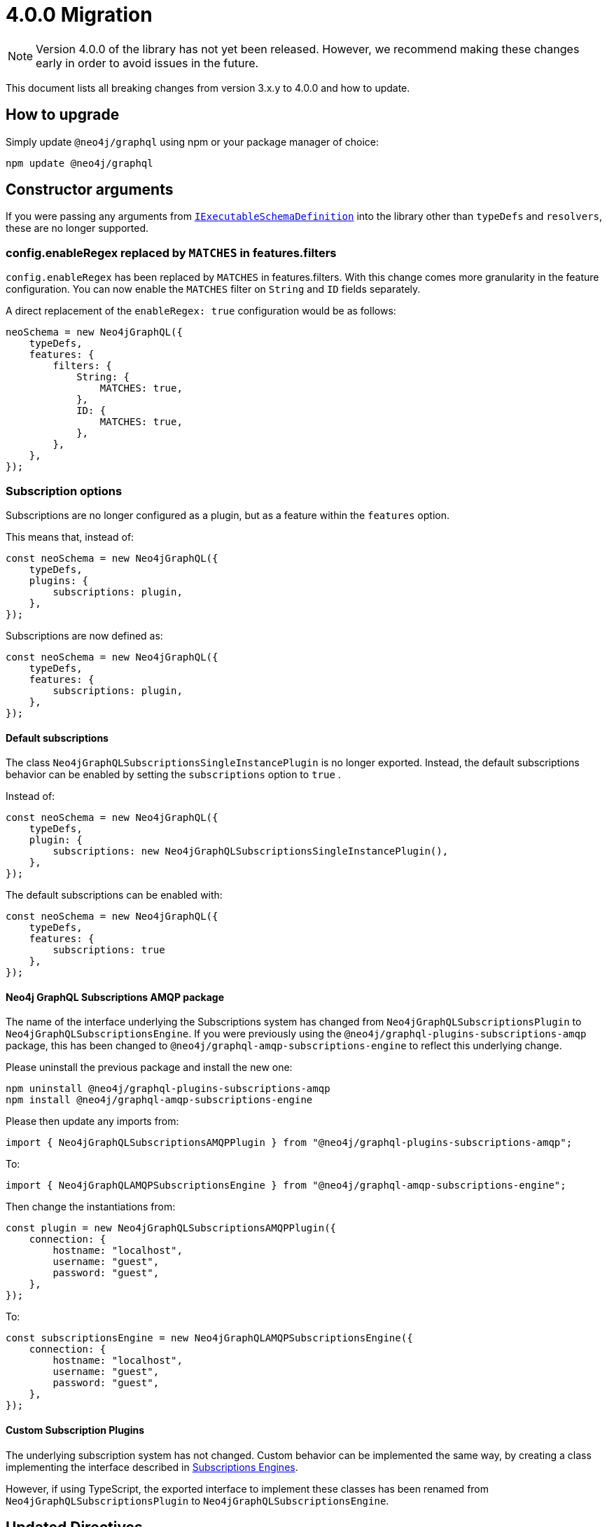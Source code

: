 [[v4-migration]]

= 4.0.0 Migration

NOTE: Version 4.0.0 of the library has not yet been released. However, we recommend making these changes early in order to avoid issues in the future.

This document lists all breaking changes from version 3.x.y to 4.0.0 and how to update.

== How to upgrade
Simply update `@neo4j/graphql` using npm or your package manager of choice:

[source, bash, indent=0]
----
npm update @neo4j/graphql
----

== Constructor arguments

If you were passing any arguments from https://the-guild.dev/graphql/tools/docs/api/interfaces/schema_src.iexecutableschemadefinition[`IExecutableSchemaDefinition`] into the library
other than `typeDefs` and `resolvers`, these are no longer supported.

=== config.enableRegex replaced by `MATCHES` in features.filters

`config.enableRegex` has been replaced by `MATCHES` in features.filters. With this change comes more granularity in the feature configuration. You can now enable the `MATCHES` filter on `String` and `ID` fields separately.

A direct replacement of the `enableRegex: true` configuration would be as follows:

[source, javascript, indent=0]
----
neoSchema = new Neo4jGraphQL({
    typeDefs,
    features: {
        filters: {
            String: {
                MATCHES: true,
            },
            ID: {
                MATCHES: true,
            },
        },
    },
});
----

[subscriptions-options]
=== Subscription options

Subscriptions are no longer configured as a plugin, but as a feature within the `features` option.

This means that, instead of:

```javascript
const neoSchema = new Neo4jGraphQL({
    typeDefs,
    plugins: {
        subscriptions: plugin,
    },
});
```

Subscriptions are now defined as:

```javascript
const neoSchema = new Neo4jGraphQL({
    typeDefs,
    features: {
        subscriptions: plugin,
    },
});
```

==== Default subscriptions

The class `Neo4jGraphQLSubscriptionsSingleInstancePlugin` is no longer exported. 
Instead, the default subscriptions behavior can be enabled by setting the `subscriptions` option to `true` .

Instead of:

[source, javascript, indent=0]
----
const neoSchema = new Neo4jGraphQL({
    typeDefs,
    plugin: {
        subscriptions: new Neo4jGraphQLSubscriptionsSingleInstancePlugin(),
    },
});
----

The default subscriptions can be enabled with:

[source, javascript, indent=0]
----
const neoSchema = new Neo4jGraphQL({
    typeDefs,
    features: {
        subscriptions: true
    },
});
----

==== Neo4j GraphQL Subscriptions AMQP package

The name of the interface underlying the Subscriptions system has changed from `Neo4jGraphQLSubscriptionsPlugin` to `Neo4jGraphQLSubscriptionsEngine`. 
If you were previously using the `@neo4j/graphql-plugins-subscriptions-amqp` package, this has been changed to `@neo4j/graphql-amqp-subscriptions-engine` to reflect this underlying change.

Please uninstall the previous package and install the new one:

[source, bash, indent=0]
----
npm uninstall @neo4j/graphql-plugins-subscriptions-amqp
npm install @neo4j/graphql-amqp-subscriptions-engine
----

Please then update any imports from:

[source, javascript, indent=0]
----
import { Neo4jGraphQLSubscriptionsAMQPPlugin } from "@neo4j/graphql-plugins-subscriptions-amqp";
----

To:

[source, javascript, indent=0]
----
import { Neo4jGraphQLAMQPSubscriptionsEngine } from "@neo4j/graphql-amqp-subscriptions-engine";
----

Then change the instantiations from:

[source, javascript, indent=0]
----
const plugin = new Neo4jGraphQLSubscriptionsAMQPPlugin({
    connection: {
        hostname: "localhost",
        username: "guest",
        password: "guest",
    },
});
----

To:

[source, javascript, indent=0]
----
const subscriptionsEngine = new Neo4jGraphQLAMQPSubscriptionsEngine({
    connection: {
        hostname: "localhost",
        username: "guest",
        password: "guest",
    },
});
----

==== Custom Subscription Plugins
The underlying subscription system has not changed.
Custom behavior can be implemented the same way, by creating a class implementing the interface described in xref::subscriptions/engines.adoc#custom-subscription[Subscriptions Engines].

However, if using TypeScript, the exported interface to implement these classes has been renamed from `Neo4jGraphQLSubscriptionsPlugin` to `Neo4jGraphQLSubscriptionsEngine`.

== Updated Directives

We have renamed a number of directives and their arguments, in order to make using `@neo4j/graphql` more intuitive.

[populatedBy-migration]
=== `@callback` renamed to `@populatedBy`

Previously, there was ambiguity over the behaviour of `@callback`. As the directive is used to populate a value on input, it has been renamed `@populatedBy` to reflect this.
Additionally, the `name` argument was previously used to specify the callback used to populate the field's value.
This has been renamed to `callback` to make it clear that it refers to a callback.

Therefore, the following usage of the directive would be invalid:

[source, graphql, indent=0]
----
type User {
  id: ID! @callback(name: "nanoid", operations: [CREATE])
  firstName: String!
  surname: String!
}
----

It would instead need to be updated to use the new directive and argument as below:

[source, graphql, indent=0]
----
type User {
  id: ID! @populatedBy(callback: "nanoid", operations: [CREATE])
  firstName: String!
  surname: String!
}
----

Configuration for callbacks has also been moved as part of this change. Before these changes, a callback named `nanoid` would need to be defined as below:

[source, javascript, indent=0]
----
new Neo4jGraphQL({
  typeDefs,
  config: {
    callbacks: {
      nanoid: () => { return nanoid(); }
    }
  }
});
----

This has been changed to use the `features` constructor object:

[source, javascript, indent=0]
----
new Neo4jGraphQL({
  typeDefs,
  features: {
    populatedBy: {
      callbacks: {
        nanoid: () => { return nanoid(); }
      }
    }
  }
});
----

[customResolver-migration]
=== `@computed` renamed to `@customResolver`

Previously, there was ambiguity over the behaviour of `@computed` and it wasn't clear that it was intended to be used with a custom resolver. In order to make this clear, `@computed` has been renamed to `@customResolver`.
Furthermore, the behaviour of the `from` argument was not clear. The argument is used to specify which fields other fields are required by the custom resolver. As a result, `from` has been renamed to `requires`.

These changes mean that the following type definition is invalid in version 4.0.0:

[source, graphql, indent=0]
----
type User {
  firstName: String!
  lastName: String!
  fullName: String! @computed(from: ["firstName", "lastName"])
}
----

Instead, it would need to be updated to use the new directive and argument as below:

[source, graphql, indent=0]
----
type User {
  firstName: String!
  lastName: String!
  fullName: String! @customResolver(requires: ["firstName", "lastName"])
}
----

Note that before and after these changes, a custom resolver would need to be defined as below:

[source, javascript, indent=0]
----
new Neo4jGraphQL({
  typeDefs,
  resolvers: {
    User: {
      fullName: ({ firstName, lastName }, args, context, info) => (`${firstName} ${lastName}`),
    }
  }
});
----

==== `requires` changes

In version 4.0.0, it is now possible to require non-scalar fields. This means it is also possible to require fields on related type.
To make this possible, the `requires` argument now accept a graphql selection set instead of a list of strings.

Therefore, the following type definitions:

[source, graphql, indent=0]
----
type User {
    firstName: String!
    lastName: String!
    fullName: String! @customResolver(requires: ["firstName", "lastName"])
}
----

Would need to be modified to use a selection set as below:

[source, graphql, indent=0]
----
type User {
    firstName: String!
    lastName: String!
    fullName: String! @customResolver(requires: "firstName lastName")
}
----

Below is a more advanced example showing what the selection set is capable of:

[source, graphql, indent=0]
----
interface Publication {
    publicationYear: Int!
}

type Author {
    name: String!
    publications: [Publication!]! @relationship(type: "WROTE", direction: OUT)
    publicationsWithAuthor: [String!]!
        @customResolver(
            requires: "name publications { publicationYear ...on Book { title } ... on Journal { subject } }"
        )
}

type Book implements Publication {
    title: String!
    publicationYear: Int!
    author: [Author!]! @relationship(type: "WROTE", direction: IN)
}

type Journal implements Publication {
    subject: String!
    publicationYear: Int!
    author: [Author!]! @relationship(type: "WROTE", direction: IN)
}
----

Additionally, the requires argument also validates the required selection set against your type definitions.
Therefore, as there is no field called `someFieldThatDoesNotExist`, an error would be thrown on startup if you tried to use the following type definitions:

[source, graphql, indent=0]
----
type User {
    firstName: String!
    lastName: String!
    fullName: String! @customResolver(requires: "firstName someFieldThatDoesNotExist")
}
----

[plural-migration]
=== `plural` argument removed from `@node` and replaced with `@plural`

How a type name is pluralised has nothing to do with nodes in the database. As a result, having a `plural` argument on the `@node` directive did not make sense.
As a result, the `plural` argument of `@node` has been removed and replaced with a new `@plural` directive. The `@plural` directive takes the pluralised type name using the `value` argument.

This means that the following type definition is invalid:

[source, graphql, indent=0]
----
type Tech @node(label: "TechDB", plural: "Techs") {
  name: String
}
----

It would need to be updated to use the new directive as below:

[source, graphql, indent=0]
----
type Tech @node(label: "TechDB") @plural(value: "Techs") {
  name: String
}
----

[label-migration]
=== `label` and `additionalLabels` arguments removed from `@node` and replaced with new argument `labels`

There is no concept of a "main label" in the Neo4j database. As such, keeping these two separate arguments causes a disconnect between the database and the GraphQL library.
As a result, the `label` and `additionalLabels` arguments have been condensed into a single argument `labels` which will accept a list of string labels that used when a node of the given GraphQL type is created.
Please note that defining `labels` means you take control of the database labels of the node. Indexes and constraints in Neo4j only support a single label, for which the first element of the `labels` argument will be used.

The equivalent of using just the `label` argument is now a list with a single value:

[source, graphql, indent=0]
----
type Tech @node(label: "TechDB") {
  name: String
}
# becomes
type Tech @node(labels: ["TechDB"]) {
  name: String
}
----

When creating the equivalent of using just the `additionalLabels` argument now requires the first value in the list to be the GraphQL type name:

[source, graphql, indent=0]
----
type Tech @node(additionalLabels: ["TechDB"]) {
  name: String
}
# becomes
type Tech @node(labels: ["Tech", "TechDB"]) {
  name: String
}
----

The equivalent of using both deprecated arguments is a list with all the values concatenated:

[source, graphql, indent=0]
----
type Tech @node(label: "TechDB", additionalLabels: ["AwesomeTech"]) {
  name: String
}
# becomes
type Tech @node(labels: ["TechDB", "AwesomeTech"]) {
  name: String
}
----

As before, providing none of these arguments results in the node label being the same as the GraphQL type name. 

Please note the implications on constraints.
In the following example, a unique constraint will be asserted for the label `Tech` and the property `name`:

[source, graphql, indent=0]
----
type Tech @node(labels: ["Tech", "TechDB"]) {
  name: String @unique
}
----

[full-text-migration]
=== `@fulltext` changes

In version 4.0.0, a number of improvements have been made to full-text queries. These include the ability to return the full-text score, filter by the score and sorting by the score.

However, these improvements required a number of breaking changes.

==== Query changes

Full-text queries now need to be performed using a top-level query, instead of being performed using an argument on a node query.

As a result, the following query is now invalid:

[source, graphql, indent=0]
----
query {
  movies(fulltext: { movieTitleIndex: { phrase: "Some Title" } }) {
    title
  }
}
----

The new top-level queries can be used to return the full-text score, which indicates the confidence of a match, as well as the nodes that have been matched.

.The new top-level queries accept the following arguments:
* `phrase` which specifies the string to search for in the full-text index.
* `where` which accepts a min/max score as well as the normal filters available on a node.
* `sort` which can be used to sort using the score and node attributes.
* `limit` which is used to limit the number of results to the given integer.
* `offset` which is used to offset by the given number of results.

The new top-level queries means that for the following type definition:

[source, graphql, indent=0]
----
type Movie @fulltext(indexes: [{ indexName: "MovieTitle", fields: ["title"] }]) { # Note that indexName is the new name for the name argument. More about this below.
  title: String!
}
----

The following top-level query and type definitions would be generated by the library:

[source, graphql, indent=0]
----
type Query {
  movieFulltextMovieTitle(phrase: String!, where: MovieFulltextWhere, sort: [MovieFulltextSort!], limit: Int, offset: Int): [MovieFulltextResult!]!
}

"""The result of a fulltext search on an index of Movie"""
type MovieFulltextResult {
  score: Float
  movies: Movie
}

"""The input for filtering a fulltext query on an index of Movie"""
input MovieFulltextWhere {
  score: FloatWhere
  movie: MovieWhere
}

"""The input for sorting a fulltext query on an index of Movie"""
input MovieFulltextSort {
  score: SortDirection
  movie: MovieSort
}

"""The input for filtering the score of a fulltext search"""
input FloatWhere {
  min: Float
  max: Float
}
----

This query can be used to perform a full-text query as below:

[source, graphql, indent=0]
----
query {
  movieFulltextMovieTitle(
    phrase: "Full Metal Jacket",
    where: { score: min: 0.4 },
    sort: [{ movie: { title: ASC } }],
    limit: 5,
    offset: 10
  ) {
    score
    movies {
      title
    }
  }
}
----

The above query would be expected to return results in the following format:

[source, json, indent=0]
----
{
  "data": {
    "movieFulltextMovieTitle": [
      {
        "score": 0.44524085521698,
        "movie": {
          "title": "Full Moon High"
        }
      },
      {
        "score": 1.411118507385254,
        "movie": {
          "title": "Full Metal Jacket"
        }
      }
    ]
  }
}
----

==== Argument changes

.The following changes have been made to `@fulltext` arguments:
* `queryName` has been added to specify a custom name for the top-level query that is generated.
* `name` has been renamed to `indexName` to avoid ambiguity with the new `queryName` argument.

These changes means that the following type definition is now invalid:

[source, graphql, indent=0]
----
type Movie @fulltext(indexes: [{ name: "MovieTitle", fields: ["title"] }]) {
  title: String!
}
----

The `name` argument would need to be replaced with `indexName` as below:

[source, graphql, indent=0]
----
type Movie @fulltext(indexes: [{ indexName: "MovieTitle", fields: ["title"] }]) {
  title: String!
}
----

The `queryName` argument can be used as below:

[source, graphql, indent=0]
----
type Movie @fulltext(indexes: [{ queryName: "moviesByTitle", indexName: "MovieTitle", fields: ["title"] }]) {
  title: String!
}
----

This means the top-level query would now be `moviesByTitle` instead of `movieFulltextMovieTitle`:

[source, graphql, indent=0]
----
type Query {
  moviesByTitle(phrase: String!, where: MovieFulltextWhere, sort: [MovieFulltextSort!], limit: Int, offset: Int): [MovieFulltextResult!]!
}
----

=== `@cypher` changes
The default behaviour of the `@cypher` directive regarding the translation will change: Instead of using https://neo4j.com/labs/apoc/4.0/overview/apoc.cypher/apoc.cypher.runFirstColumnMany/[apoc.cypher.runFirstColumnMany] it will directly wrap the query within a `CALL { }` subquery. This behvaiour has proven to be much more performant for the same queries, however, it may lead to unexpected changes, mainly when using Neo4j 5.x, where the subqueries need to be _aliased_.

On top of that, to improve performance, it is recommended to pass the returned alias in the property `columnName`, to ensure the subquery is properly integrated into the larger query.

For example:

The graphql query:
[source, graphql, indent=0]
----
type query {
    test: String! @cypher(statement: "RETURN 'hello'")
}
----

Would get translated to:
[source,cypher, indent=0]
----
CALL {
    RETURN 'hello'
}
WITH 'hello' AS this
RETURN this
----

Which is invalid in Neo4j 5.x.

To fix it we just need to ensure the `RETURN` elements are aliased:
[source, graphql, indent=0]
----
type query {
    test: String! @cypher(statement: "RETURN 'hello' as result")
}
----

This will be a breaking change, but this new behaviour can be used, as an experimental option with the `columnName` flag in the `@cypher` directive:

[source, graphql, indent=0]
----
type query {
    test: String! @cypher(statement: "RETURN 'hello' as result", columnName: "result")
}
----

Additionally, escaping strings is no longer needed.

=== Mandatory `@relationshipProperties`

Upcoming changes to interfaces require us to distinguish between interfaces that are used to specify relationship properties, and others. Therefore, the `@relationshipProperties` directive is now required on all relationship property interfaces.
If it is not included, an error will be thrown.

As a result, in version 4.0.0, the following type definitions are invalid:

=== Relationship types are now automatically escaped

Relationship types are now automatically escaped. If you have previously escaped your relationship types, you should now remove the escape strings as this is covered by the library.

[source, graphql, indent=0]
----
type Person {
  name: String!
  movies: [Movie!]! @relationship(type: "ACTED_IN", direction: OUT, properties: "ActedIn")
}

type Movie {
  title: String!
  actors: [Person!]! @relationship(type: "ACTED_IN", direction: IN, properties: "ActedIn")
}

interface ActedIn {
  screenTime: Int!
}
----

=== Properties in the alias directive are now automatically escaped

Properties in the alias directive automatically escaped using backticks. If you were using backticks in the `property` argument of your `@alias` directives, you should now remove the escape strings as this is covered by the library.

[source, graphql, indent=0]
----
type User {
    id: ID! @id
    username: String! @alias(property: "dbUserName")
}
----

=== Duplicate relationship fields are now checked for

It was possible to define schemas with types that have multiple relationship fields connected by the same type of relationships. Instances of this scenario are now detected during schema generation and an error is thrown so developers are informed to remedy the type definitions.

An example of what is now considered invalid with these checks:

[source, graphql, indent=0]
----
type Team {
    player1: Person! @relationship(type: "PLAYS_IN", direction: IN)
    player2: Person! @relationship(type: "PLAYS_IN", direction: IN)
    backupPlayers: [Person!]! @relationship(type: "PLAYS_IN", direction: IN)
}

type Person {
    teams: [Team!]! @relationship(type: "PLAYS_IN", direction: OUT)
}
----

In this example, there are multiple fields in the `Team` type which have the same `Person` type, the same `@relationship` type and ("PLAYS_IN") direction (IN). This is an issue when returning data from the database, as there would be no difference between `player1`, `player2` and `backupPlayers`. Selecting these fields would then return the same data.

These checks can be disabled by disabling all validation in the library, however, this is not recommended unless in production with 100% confidence of type definitions input.

[source, javascript, indent=0]
----
const neoSchema = new Neo4jGraphQL({
    typeDefs,
    validate: false,
});
----

[relationship-aggregate]
=== `@relationship` changes

In version 4.0.0, the default value of the aggregate argument will be false.
This means that aggregation operation fields will no longer be generated by default when a relationship is defined using the `@relationship` directive.

For instance, the following type definitions

[source, graphql, indent=0]
----
type Movie {
  title: String!
}

type Actor {
  name: String!
  actedIn: [Movie!]! @relationship(type: "ACTED_IN", direction: OUT) 
}
----

will no longer generate `actedInAggregate` for the type `Actor`.

To enable it back, explicitly set the aggregate argument as `true`:

[source, graphql, indent=0]
----
type Movie {
  title: String!
}

type Actor {
  name: String!
  actedIn: [Movie!]! @relationship(type: "ACTED_IN", direction: OUT, aggregate: true) 
}
----

== Miscellaneous changes

[[startup-validation]]
=== Startup validation

The argument `config.skipValidateTypeDefs` has been moved to the top-level of the constructor input and renamed `validate`, which defaults to `true`.

To disable type definition validation, the following config option should be used:

[source, javascript, indent=0]
----
const neoSchema = new Neo4jGraphQL({
    typeDefs,
    validate: false,
})
----

If you started using the `config.startupValidation` option, this has also been rolled into the same `validate` setting for simplicity.
The `resolvers` option of this is now just a warning, and `noDuplicateRelationshipFields` is now a mandatory check rolled into `validate`.

[[opt-in-aggregation]]
=== Opt-in Aggregation

Aggregation operations are no longer generated by default.
They can be enabled case by case using the directives xref::reference/directives/schema-configuration/type-configuration.adoc#_query[`@query`] and xref::reference/directives/schema-configuration/field-configuration.adoc#_relationship[`@relationship`].

You can enable the operation fields `actorsAggregate` and `actedInAggregate` like this:

[source, graphql, indent=0]
----
type Movie {
  title: String!
}

type Actor @query(aggregate: true) {
  name: String!
  actedIn: [Movie!]! @relationship(type: "ACTED_IN", direction: OUT, aggregate: true) 
}
----

=== Cypher query options

If you had a need to pass in Cypher query options for query tuning, this interface has been changed.

The config option `queryOptions` has now become `cypherQueryOptions` inside the context function, and it now accepts simple strings instead of enums.

The following is an example before the change:

[source, javascript, indent=0]
----
const { Neo4jGraphQL, CypherRuntime } = require("@neo4j/graphql");
const { ApolloServer } = require("apollo-server");

const typeDefs = `
    type Movie {
        title: String!
    }
`;

const neoSchema = new Neo4jGraphQL({
    typeDefs,
    config: {
        queryOptions: {
            runtime: CypherRuntime.INTERPRETED,
        },
    },
});
----

This is what is required after the change:

[source, javascript, indent=0]
----
const { Neo4jGraphQL } = require("@neo4j/graphql");
const { ApolloServer } = require("apollo-server");

const typeDefs = `
    type Movie {
        title: String!
    }
`;

const neoSchema = new Neo4jGraphQL({
    typeDefs,
});

const server = new ApolloServer({
    schema: await neoSchema.getSchema(),
});

await startStandaloneServer(server, {
    context: async ({ req }) => ({ cypherQueryOptions: { runtime: "interpreted" }}),
});
----

This reflects the fact that the Cypher query options are set on a per-request basis.

=== Session configuration

Session configuration is now available only in the context under the `sessionConfig` key.

This was previously `driverConfig`, available in both the constructor and in the context:

[source, javascript, indent=0]
----
const neoSchema = new Neo4jGraphQL({
    typeDefs,
    config: {
        driverConfig: {
            database: "different-db"
        },
    },
})
----

The new `sessionConfig` key is only available in the context:

[source, javascript, indent=0]
----
import { ApolloServer } from '@apollo/server';
import { startStandaloneServer } from '@apollo/server/standalone';
import { Neo4jGraphQL } from "@neo4j/graphql";
import neo4j from "neo4j-driver";

const typeDefs = `#graphql
    type User {
        name: String
    }
`;

const driver = neo4j.driver(
    "bolt://localhost:7687",
    neo4j.auth.basic("neo4j", "password")
);

const neoSchema = new Neo4jGraphQL({ typeDefs, driver });

const server = new ApolloServer({
    schema: await neoSchema.getSchema(),
});

await startStandaloneServer(server, {
    context: async ({ req }) => ({ sessionConfig: { database: "my-database" }}),
});
----

The `bookmarks` key has been removed because it is no longer needed with the bookmark manager of the newer driver.

=== Debug logging

The programmatic toggle for debug logging has been moved from `config.enableDebug` to simply `debug`.

An example of `enableDebug`:

[source, javascript, indent=0]
----
const { Neo4jGraphQL } = require("@neo4j/graphql");
const neo4j = require("neo4j-driver");
const { ApolloServer } = require("apollo-server");

const typeDefs = `
    type Movie {
        title: String!
    }
`;

const driver = neo4j.driver(
    "bolt://localhost:7687",
    neo4j.auth.basic("neo4j", "password")
);

const neoSchema = new Neo4jGraphQL({
    typeDefs,
    driver,
    config: {
      enableDebug: true,
    }
});
----

This now becomes:

[source, javascript, indent=0]
----
const { Neo4jGraphQL } = require("@neo4j/graphql");
const neo4j = require("neo4j-driver");
const { ApolloServer } = require("apollo-server");

const typeDefs = `
    type Movie {
        title: String!
    }
`;

const driver = neo4j.driver(
    "bolt://localhost:7687",
    neo4j.auth.basic("neo4j", "password")
);

const neoSchema = new Neo4jGraphQL({
    typeDefs,
    driver,
    debug: true,
});
----